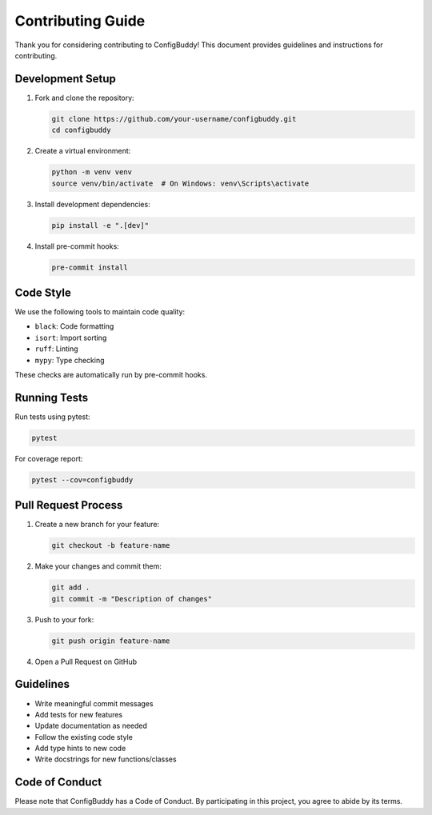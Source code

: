 Contributing Guide
=================

Thank you for considering contributing to ConfigBuddy! This document provides guidelines and instructions for contributing.

Development Setup
---------------

1. Fork and clone the repository:

   .. code-block:: bash

       git clone https://github.com/your-username/configbuddy.git
       cd configbuddy

2. Create a virtual environment:

   .. code-block:: bash

       python -m venv venv
       source venv/bin/activate  # On Windows: venv\Scripts\activate

3. Install development dependencies:

   .. code-block:: bash

       pip install -e ".[dev]"

4. Install pre-commit hooks:

   .. code-block:: bash

       pre-commit install

Code Style
---------

We use the following tools to maintain code quality:

- ``black``: Code formatting
- ``isort``: Import sorting
- ``ruff``: Linting
- ``mypy``: Type checking

These checks are automatically run by pre-commit hooks.

Running Tests
------------

Run tests using pytest:

.. code-block:: bash

    pytest

For coverage report:

.. code-block:: bash

    pytest --cov=configbuddy

Pull Request Process
------------------

1. Create a new branch for your feature:

   .. code-block:: bash

       git checkout -b feature-name

2. Make your changes and commit them:

   .. code-block:: bash

       git add .
       git commit -m "Description of changes"

3. Push to your fork:

   .. code-block:: bash

       git push origin feature-name

4. Open a Pull Request on GitHub

Guidelines
---------

- Write meaningful commit messages
- Add tests for new features
- Update documentation as needed
- Follow the existing code style
- Add type hints to new code
- Write docstrings for new functions/classes

Code of Conduct
-------------

Please note that ConfigBuddy has a Code of Conduct. By participating in this project, you agree to abide by its terms. 